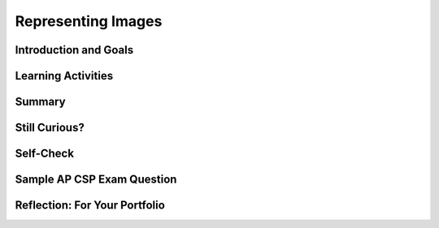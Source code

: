 .. raw:: html 

   <div class="logo-header"  id="student-logo"  > <img class="align-center" src="../_static/Mobile_CSP_Logo_White_transparent.png" width="250px"/> </div>

Representing Images
===================

.. raw:: html

        <div class="MCSP-lesson-content">
    <script>
      $(document).ready(function() {
        generateSummary(EKmapping['3.03']);
        generateHovers();
        Tipped.create('.vocab', function(element) {
        var vocab = $(element).data('id');
        return vocabulary[vocab];
          }, {
            cache: false,
              position: 'topleft'
              });
      });
    
     /* var vocabulary = { 
        "ASCII":"ASCII is short for American Standard Code for Information Interchange is a character encoding scheme in which each character is represented by a 7-bit (originally) or 8-bit binary sequence. For example, the ASCII sequence 01000001 represents the letter 'A'.",
        "bit":"A bit is short for 'binary digit'",
        "bitmap":"A bitmap is a type of memory organization or image file format used to store digital images.",
        "byte":"One byte is 8 bits.",
        "lossless compression":"A lossless compression algorithm is one in which no data are lost; the original data can be completely recovered.",
        "lossy compression":"A lossy compression algorithm is one in which some data are lost; the original data cannot be completely restored.",
        "pixel":"A pixel, short for 'picture element', is a single physical point in a raster image.",
        "run length encoding":"A compression algorithm that represents an image in terms of the length of runs of identical pixels",
      };      */
    </script>
    <h3 id="est-length">Time Estimate: 90 minutes</h3>
    

Introduction and Goals
-----------------------

.. raw:: html

    <p>
    <table>
    <tbody>
      <tr>
		<td valign="top" colspan=2>
			<p>In this lesson we continue the exploration of <span class="hover vocab yui-wk-div" data-id='bit'>bits</span> and binary numbers that we began in Unit 2. In this case we learn how to use bits, 1s and 0s, to represent images.</p>
			<p>The image representation technique demonstrated in the video below is known as <span class="hover vocab yui-wk-div" data-id='run length encoding'>run-length encoding (RLE)</span> and it is an <a href="http://en.wikipedia.org/wiki/Image_compression" target="_blank">image compression</a> technique. Image compression is a type of <i>data compression</i> which can reduce the size (number of bits) of transmitted or stored data.</p>
		</td>
      </tr>    
      <tr>
        <td valign="top"><iframe allowfullscreen="" frameborder="0" width="265" height="320" src="https://www.youtube.com/embed/uaV2RuAJTjQ"></iframe>
        </td>
        <td valign="top">
		<div><b>Learning Objectives:</b>&nbspI will learn to</div>
          <ul>
          <li>convert images to bits using <span class="hover vocab yui-wk-div" data-id='run length encoding'>run length encoding</span> and text to bits using <span class="hover vocab yui-wk-div" data-id='ASCII'>ASCII</span></li>
		  <li>describe how <span class="hover vocab yui-wk-div" data-id='bit'>bits</span> can be used to represent digital data, including images, documents, and sounds</li>
		  <li>understand that digital representations are an example of abstraction</li>
          </ul>
          <div><b>Language Objectives:</b>&nbspI will be able to</div>
          <ul>
		  <li>compare and contrast <span class="hover vocab yui-wk-div" data-id='lossless compression'>lossless</span> and <span class="hover vocab yui-wk-div" data-id='lossy compression'>lossy</span> compression techniques</li>
          <li>use target vocabulary, such as <span class="hover vocab yui-wk-div" data-id='pixel'>pixel</span>, <span class="hover vocab yui-wk-div" data-id='ASCII'>ASCII</span>, and <span class="hover vocab yui-wk-div" data-id='run length encoding'>run length encoding</span> while describing how images and text are stored in memory, with the support of concept definitions and <a href="https://docs.google.com/presentation/d/1Pfrv_g1AGKNFPmgir1uGApfHtkhB783Te5kzVz5FZ8c/copy" target="_blank" title="">vocabulary notes</a> from this lesson</li>
        </ul>
        </td>
      </tr>
    </tbody>
    </table>



Learning Activities
--------------------

.. raw:: html

    <div class="pogil yui-wk-div">
    <h3>POGIL Activity for the Classroom (30 minutes)</h3> 
      After watching the video above, work in POGIL teams or pairs to try your own hand at representing images using the <a href="https://docs.google.com/document/d/1AkIwOQLTU4_TonpRh3LEqoLMXWiVdZ4AiYf1y-qWIEI/copy" target="_blank">Image Representation Activity Worksheet</a>. <br/><br/>You can click on the <span class="hover vocab yui-wk-div" data-id='pixel'>pixel</span> buttons below to draw simple images or do the exercises on paper. <br/><p>
    Rows:    <input id="rows" name="rows" size="2" type="text" value="6"/> 
    Columns:    <input id="cols" name="cols" size="2" type="text" value="6"/>
    <input onclick="setupTable();" type="button" value="Reset"/>
    </p><table cellpadding="0" cellspacing="0" id="grid" style="padding:0">
    </table>
    <script>
    setupTable();
    // sets up a rows x cols table of buttons
    function setupTable() {
        var rows = parseInt(document.getElementById("rows").value);
        var cols = parseInt(document.getElementById("cols").value);
        var table = document.getElementById('grid');
        table.innerHTML = ""; //erase everything
        table.cellPadding = 0;
        table.cellSpacing = 0;
        for(r = 0; r < rows; r++) {
            var row = table.insertRow(r);
            for(c=0; c < cols; c++) {
                var cell = row.insertCell(c);
                cell.padding = 0;
                cell.style.padding = 0;
                cell.innerHTML = "<input type=button size=5 onClick='toggleButton(this)' style='background-color:white;width:100%'/>"; 
           }
        }
    }
        
    function toggleButton(btn) {
        if (btn.style.backgroundColor == "green")
            btn.style.backgroundColor = "white";
        else 
            btn.style.backgroundColor = "green";
    }
    </script>
    <p>Try drawing in the following <span class="hover vocab yui-wk-div" data-id='run length encoding'>RLE compression</span> and see if you get something you recognize. Remember the first number in each row is the number of white pixels.
      </p><pre>  0, 6
      4, 1, 1
      3, 1, 2
      2, 1, 3
      1, 1, 4
      0, 6
      </pre>
    Continue with the rest of the exercises in the <a href="https://docs.google.com/document/d/1AkIwOQLTU4_TonpRh3LEqoLMXWiVdZ4AiYf1y-qWIEI/copy" target="_blank">Image Representation Activity Worksheet</a>.<br/>
    </div>
    
    <p><h3>Run-Length Encoding</h3><p style="font-family: arial, helvetica, clean, sans-serif; white-space: normal;">The following video presentation explores some of the details of <span class="hover vocab yui-wk-div" data-id='run length encoding'>RLE image compression</span> (an example of <span class="hover vocab yui-wk-div" data-id='lossless compression'>lossless compression</span>) and illustrates some of the ways that images and other data are represented with binary numbers.</p>
.. youtube:: xn3-BAiaJ1k
        :width: 650
        :height: 415
        :align: center

.. raw:: html

    <div id="bogus-div">
    <p></p>
    </div>

    <ul><li style="margin-bottom: 5px;">Fewer bits does not necessarily mean less information.</li>
    <li style="margin-bottom: 5px;">The amount of size reduction from compression depends on both the amount of redundancy in the original data representation and the compression algorithm applied.</li><li>The amount of compression can vary depending on how many bits are used to represent each <span class="hover vocab yui-wk-div" data-id='pixel'>pixel</span> in the image. </li>
    <li style="margin-bottom: 5px;">The amount of compression also depends on the number of different colors used in the actual image.  For our black and white spaceship there were only 2 colors, so there were relatively few color changes and therefore lots of long runs. If it were a colored spaceship, there would be many color changes and therefore fewer long runs. So we would get much less compression. </li>
    <li style="margin-bottom: 5px;">A <span class="hover vocab yui-wk-div" data-id='lossless compression'>lossless compression</span> algorithm is one in which no data are lost; the original data can be completely recovered. An example of <span class="hover vocab yui-wk-div" data-id='lossless compression'>lossless compression</span> is <span class="hover vocab yui-wk-div" data-id='run length encoding'>RLE</span>.</li>
    <li style="margin-bottom: 5px;">A <span class="hover vocab yui-wk-div" data-id='lossy compression'>lossy compression</span> algorithm is one in which some data are lost; the original data cannot be completely restored. An example of <span class="hover vocab yui-wk-div" data-id='lossy compression'>lossy compression</span> is JPEG.</li>
    <li><span class="hover vocab yui-wk-div" data-id='lossy compression'>Lossy data compression</span> algorithms can usually reduce the number of bits stored or transmitted more than <span class="hover vocab yui-wk-div" data-id='lossless compression'>lossless compression</span> algorithms.</li>
    </ul>
    <div class="pogil yui-wk-div">
    <h3>Other Activities</h3>
    <p>Your teacher may ask you to do some of the following activities in POGIL teams or pairs.
    </p><ol>
    <li style="margin-bottom: 5px;">
    American Standard Code for Information Interchange (<span class="hover vocab yui-wk-div" data-id='ASCII'>ASCII</span>) is character code that includes 128 characters.
    Write your own message in binary that someone else could decode using an <a href="http://sticksandstones.kstrom.com/appen.html" target="_blank"><span class="hover vocab yui-wk-div" data-id='ASCII'>ASCII</span> to Binary table</a>. Trade messages in class and decode each others.
    </li>
    <li style="margin-bottom: 5px;"> 
    In web pages and in App Inventor, colors are represented using hexcode for Red, Green, and Blue values.
    Here’s <a href="http://www.w3schools.com/colors/colors_mixer.asp" target="_blank" title="">a color mixer app</a> 
    that lets you explore the different colors that are used in Web pages.  You can also try making a Custom Color in App Inventor by changing the Screen's BackgroundColor property to Custom. How many bits are used to 
    represent the colors in Hex Code?   Figure out  the Hex code for pure red?  pure green? pure blue?
    </li>
    <li style="margin-bottom: 5px;">Research another image type (e.g. 
    <a href="http://en.wikipedia.org/wiki/Graphics_Interchange_Format" target="_blank">GIF</a>, 
    <a href="http://en.wikipedia.org/wiki/Portable_Network_Graphics" target="_blank">PNG</a>, 
    <a href="http://en.wikipedia.org/wiki/BMP_file_format" target="_blank">BMP</a>, 
    <a href="http://en.wikipedia.org/wiki/TIFF" target="_blank">TIFF</a>, etc.) 
    and compare and contrast the data needed to 
    store information about the images. Include what type of compression is used. 
    </li>
    <li style="margin-bottom: 5px;">If you have a digital camera or a smartphone or tablet, find out what image representation scheme 
    it uses?  How come all images are not the same size?
    </li>
    <li><span class="hover vocab yui-wk-div" data-id='ASCII'>ASCII</span> is one type of character code, but 128 characters is not enough for today’s computers, 
      which can represent Chinese, Hindi, and scripts from many other languages.  Today’s computers 
      use a system called Unicode, which has more than 100,000 different characters and covers 
      more than 100 different scripts (languages).  Use this 
    <a href="http://pages.ucsd.edu/~dkjordan/resources/unicodemaker.html" target="_blank">Unicode converter</a> to convert these Chinese characters to their hexadecimal Unicode values and to 
      their corresponding decimal values:  国话.  Convert these Greek letters: οι.  Convert these 
      Russian letters: Я ю.  
    </li>
    </ol>
    </div>
    
Summary
--------

.. raw:: html

    <p>
    In this lesson, you learned how to:
      <div class="yui-wk-div" id="summarylist">
    </div>
    <p></p>
    
Still Curious?
---------------

.. raw:: html

    <p>
    <p><b>How do Snapchat filters work?</b>
    <br/>
    If you or someone you know uses the social media app Snapchat, they have probably used one of those cool filters. But, how exactly do those filters work? Watch the video below to learn more about the algorithm and <span class="hover vocab yui-wk-div" data-id='pixel'>pixel</span> data behind Snapchat filters.
    </p>
    
.. youtube:: Pc2aJxnmzh0
        :width: 650
        :height: 415
        :align: center

.. raw:: html

    <div id="bogus-div">
    <p></p>
    </div>


    <p><b>How does JPEG encoding work?</b> <br/>JPEG is an example of a <span class="hover vocab yui-wk-div" data-id='lossy compression'>lossy compression</span> algorithm.  JPEG, 
      which uses the file extension .jpg or .jpeg, is the most common format used today to represent images.The JPEG algorithm was created by the Joint Photographic Experts Group (JPEG), hence its name.  The fact that JPEG is a <span class="hover vocab yui-wk-div" data-id='lossy compression'>lossy</span> technique means that some of the information present 
      in the image is lost during compression and cannot be recovered. Here is a <a href="https://www.youtube.com/watch?v=mKxlrWcvyJs" target="_blank">video lecture on the JPEG compression algorithm</a> (<a href="http://www.teachertube.com/video/mobile-csp-jpeg-lossy-compression-438227" target="_blank" title="">Teacher Tube version</a>). The compression
      algorithm involves some math, but the video describes just enough of the math so 
      that you can see how JPEG works. The video is a summary of an excellent, more detailed 
      <a href="https://www.youtube.com/watch?v=f2odrCGjOFY" target="_blank">presentation by Randell Heyman</a> -- you should really
      check out the Heyman video if you are interested in more of the mathematical details.
      
    <!-- &lt;br&gt;&lt;gcb-youtube videoid=&quot;mKxlrWcvyJs&quot; instanceid=&quot;FPUwcC36eOm9&quot;&gt;&lt;/gcb-youtube&gt;&amp;nbsp;-->
    </p>
    <p><b>How are audio files digitized?</b>
    <br/>
    What about audio files? How are they digitized and converted to bits? Watch the following <a href="https://www.youtube.com/watch?v=ALFXrlrnAcI" target="_blank">video</a> for a summary of how audio files are converted from <span class="hover vocab yui-wk-div" data-id='analog'>analog</span> to digital format. <span class="hover vocab yui-wk-div" data-id='analog'>Analog</span> refers to data with values that change continuously, or smoothly, over time, like sound or music files.  
    <span class="hover vocab yui-wk-div" data-id='analog'>Analog</span> data is converted to a digital forms, 0s and 1s in binary, using a <span class="hover vocab yui-wk-div" data-id='sampling'>sampling</span> technique, which means measuring values of the <span class="hover vocab yui-wk-div" data-id='analog'>analog</span> signal at regular intervals (usually in time or space) called samples. The samples are measured to figure out the exact bits required to store each sample. The use of digital data to approximate real-world <span class="hover vocab yui-wk-div" data-id='analog'>analog</span> data is a great example of abstraction!
    <br/>
.. youtube:: ALFXrlrnAcI
        :width: 650
        :height: 415
        :align: center

.. raw:: html

    <div id="bogus-div">
    <p></p>
    </div>
      
      Here's a fun activity if you have a computer or tablet with a microphone. Go to <a href="https://academo.org/demos/virtual-oscilloscope/" target="_blank">https://academo.org/demos/virtual-oscilloscope/</a> or a different audio recorder and see the sound waves that your voice can produce. Think about how they would be represented in 0s and 1s.</p><p>
    
    Different audio file extensions compress the audio data in different ways. WAV files are huge because they just store snapshots of digitized values at different points of time with no compression. MP3 formatting compresses audio files by removing parts of the audio signal which the human ear cannot easily hear. They save on space while preserving good audio quality.
    
    </p>


Self-Check
-----------

.. raw:: html

    <p>
    
    <h3>Vocabulary</h3>
    <p>Here is a table of some of the technical terms we've introduced in this lesson. Hover over the terms to review the definitions.
    </p>
    <table align="center">
    <tbody>
    <tr>
    <td><span class="hover vocab yui-wk-div" data-id="ASCII">ASCII</span>
    <br/><span class="hover vocab yui-wk-div" data-id="bit">bit</span>
    <br/><span class="hover vocab yui-wk-div" data-id="bitmap">bitmap</span>
    <br/><span class="hover vocab yui-wk-div" data-id="byte">byte</span>
    <br/><span class="hover vocab yui-wk-div" data-id="pixel">pixel</span>
    </td>
    <td><span class="hover vocab yui-wk-div" data-id="lossless compression">lossless compression</span>
    <br/><span class="hover vocab yui-wk-div" data-id="lossy compression">lossy compression</span>
    <br/><span class="hover vocab yui-wk-div" data-id="run length encoding">run length encoding</span>
    <br/><span class="hover vocab yui-wk-div" data-id="analog">analog</span>
    <br/><span class="hover vocab yui-wk-div" data-id="sampling">sampling</span>
    </td>
    </tr>
    </tbody>
    </table>
    
	<h3>Check Your Understanding</h3>
    <p>Complete the following self-check exercises. 
	</p>
	
.. fillintheblank:: mcsp-3-3-1
    :casei:

    In the video, you learned how black and white images can be represented using bits and numbers. What letter of the alphabet would be represented by the following set of numbers representing its <span class="hover vocab yui-wk-div" data-id='run length encoding'>RLE compression</span>? You can use the interactive pixel grid above under Practice or in another tab to work this out.
	
	.. raw:: html
	
		1, 4, 2<br />
		1, 1, 3, 1, 1<br />
		1, 1, 3, 1, 1<br />
		1, 5, 1<br />
		1, 1, 4, 1<br />
		1, 1, 4, 1<br />
		1, 1, 4, 1<br />
		1, 5, 1

    - :B: 
      :x: 


.. raw:: html

    <div id="bogus-div">
    <p></p>
    </div>


    <br/>
    
.. mchoice:: mcsp-3-3-2
    :random:
    :practice: T
    :answer_a: 1, 1, 1<br>0, 3<br>0, 3<br>1, 1, 1<br>1, 1, 1<br>1, 1, 1<br>1, 1, 1<br>1, 1, 1<br>1, 1, 1<br>
    :feedback_a: We’re in the learning zone today. Mistakes are our friends!
    :answer_b: 1, 3, 1<br>0, 1, 3, 1<br>0, 1, 4<br>0, 1, 4<br>0, 1, 3, 1<br>1, 3, 1
    :feedback_b: 
    :answer_c: 1, 3<br>0, 1, 3<br>0, 2, 2<br>2, 2<br>3, 1<br>0, 3, 1
    :feedback_c: We’re in the learning zone today. Mistakes are our friends!
    :correct: b

    Which set of numbers would encode the letter "c"? You can use the interactive pixel grid above under Practice or in another tab to work this out. 


.. raw:: html

    <div id="bogus-div">
    <p></p>
    </div>


    

Sample AP CSP Exam Question
----------------------------

.. raw:: html

    <p>
.. mchoice:: mcsp-3-3-3
    :random:
    :practice: T
    :answer_a:  Data compression is only useful for files being transmitted over the Internet.
    :feedback_a: 
    :answer_b:  No matter what compression technique is used, once a data file is compressed, it cannot be restored to its original state.
    :feedback_b: 
    :answer_c:  Sending a compressed version of a file ensures that the contents of the file cannot be intercepted by an unauthorized user.
    :feedback_c: 
    :answer_d:  There are trade-offs involved in choosing a compression technique for storing and transmitting data.
    :feedback_d: That's correct!
    :correct: d

    Which of the following is a true statement about data compression?


.. raw:: html

    <div id="bogus-div">
    <p></p>
    </div>



Reflection: For Your Portfolio
-------------------------------

.. raw:: html

    <p><div class="yui-wk-div" id="portfolio">
    <p>Answer the following portfolio reflection questions as directed by your instructor. Questions are also available in this <a href="https://docs.google.com/document/d/1WeSqrKah7ywfqUDAr2rN2L6UsvJIcp5DGV-Q1uqdZy4/edit?usp=sharing" target="_blank">Google Doc</a> where you may use File/Make a Copy to make your own editable copy.</p>
    <div style="align-items:center;"><iframe class="portfolioQuestions" scrolling="yes" src="https://docs.google.com/document/d/e/2PACX-1vShXtl_zeTRB7z6gTRyk80XuF5LwpwgZrXgBgXL-lq9XrgZSevDgrbuBY_hrtTU22ON7yzIkukufmV6/pub?embedded=true" style="height:30em;width:100%"></iframe></div>
    <!--
    Create a new page named &lt;i&gt;Representing Images&lt;/i&gt; under the &lt;i&gt;Reflections&lt;/i&gt;
     category of your portfolio and answer the following questions:
    
    &lt;ol&gt;
    &lt;li&gt;Decode this message by converting it from binary to ASCII:
    1000001  1110000  1110000  0100000  1001001  1101110  1110110  1100101  1101110
    1110100  1101111  1110010  0100000  1010010  1001111  1000011  1001011  1010011
    0100001
    &lt;br&gt;
    You can use this chart to help you: &lt;a href=&quot;https://docs.google.com/document/d/1Q4NinpY_-BLSjh9RVO1bD4apZYs4W93WbpX_nbas1Ec/edit#heading=h.6e2ngjbac86z&quot;&gt;ASCII Conversion Chart&lt;/a&gt;
    &lt;/li&gt;
    &lt;li&gt;
    Describe what it means to say that &lt;a href=&quot;http://en.wikipedia.org/wiki/JPEG&quot;&gt;JPEG&lt;/a&gt;
    is  a lossy 
    compression technique and  whether or not it affects the quality of camera pictures.
    &lt;/li&gt;
    &lt;li&gt;Give a specific example of a binary sequence that can represent more 
    than one type of data -- 
    e.g., a number, a color, a character -- and describe how to interpret its 
    different values. 
    &lt;/li&gt;
    
    &lt;/ol&gt;-->
    </div>
    </div>